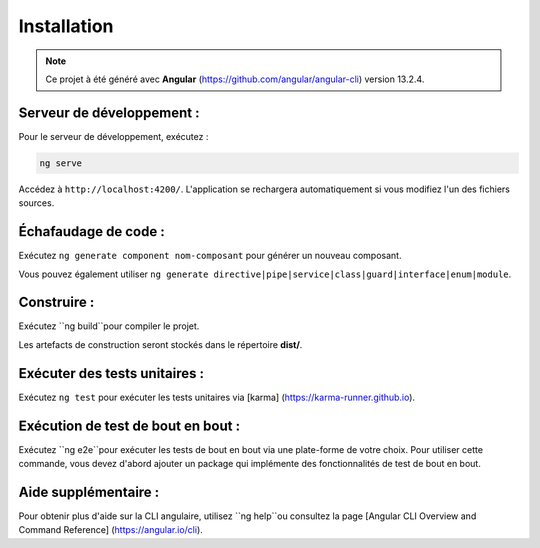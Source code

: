 Installation
=============

.. note:: 
    Ce projet à été généré avec **Angular** (https://github.com/angular/angular-cli) version 13.2.4.


Serveur de développement :
--------------------------

Pour le serveur de développement, exécutez :

.. code-block:: shell

   ng serve  

Accédez à ``http://localhost:4200/``. 
L'application se rechargera automatiquement si vous modifiez l'un des fichiers sources.

Échafaudage de code :
---------------------

Exécutez ``ng generate component nom-composant`` pour générer un nouveau composant. 

Vous pouvez également utiliser ``ng generate directive|pipe|service|class|guard|interface|enum|module``.

Construire :
------------

Exécutez ``ng build``pour compiler le projet. 

Les artefacts de construction seront stockés dans le répertoire **dist/**. 

Exécuter des tests unitaires :
------------------------------

Exécutez ``ng test`` pour exécuter les tests unitaires via [karma] (https://karma-runner.github.io).

Exécution de test de bout en bout :
-----------------------------------

Exécutez ``ng e2e``pour exécuter les tests de bout en bout via une plate-forme de votre choix. 
Pour utiliser cette commande, vous devez d'abord ajouter un package qui implémente des fonctionnalités de test de bout en bout. 

Aide supplémentaire : 
---------------------

Pour obtenir plus d'aide sur la CLI angulaire, utilisez ``ng help``ou consultez la page [Angular CLI Overview and Command Reference] (https://angular.io/cli).
